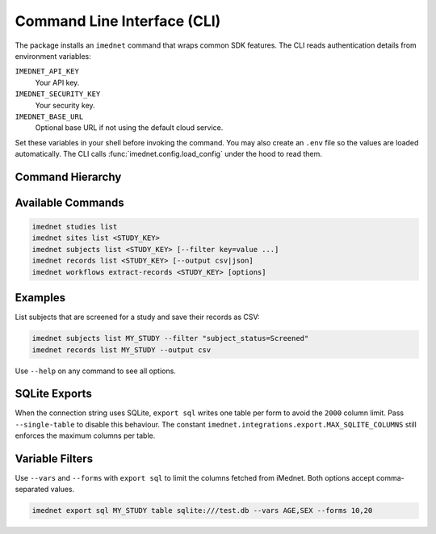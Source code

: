 Command Line Interface (CLI)
============================

The package installs an ``imednet`` command that wraps common SDK features. The CLI
reads authentication details from environment variables:

``IMEDNET_API_KEY``
    Your API key.
``IMEDNET_SECURITY_KEY``
    Your security key.
``IMEDNET_BASE_URL``
    Optional base URL if not using the default cloud service.

Set these variables in your shell before invoking the command. You may also create
an ``.env`` file so the values are loaded automatically.
The CLI calls :func:`imednet.config.load_config` under the hood to read them.

Command Hierarchy
-----------------

.. mermaid::

   graph TD
       A[imednet] --> B(studies)
       A --> C(sites)
       A --> D(subjects)
       A --> E(records)
       A --> F(export)
       F --> F1(parquet)
       F --> F2(csv)
       F --> F3(excel)
       F --> F4(json)
       A --> G(jobs)
       A --> H(queries)
       A --> I(variables)
       A --> J("record-revisions")
       A --> K(workflows)
       K --> K1("extract-records")
       A --> L("subject-data")

Available Commands
------------------

.. code-block:: console

   imednet studies list
   imednet sites list <STUDY_KEY>
   imednet subjects list <STUDY_KEY> [--filter key=value ...]
   imednet records list <STUDY_KEY> [--output csv|json]
   imednet workflows extract-records <STUDY_KEY> [options]

Examples
--------

List subjects that are screened for a study and save their records as CSV:

.. code-block:: console

   imednet subjects list MY_STUDY --filter "subject_status=Screened"
   imednet records list MY_STUDY --output csv

Use ``--help`` on any command to see all options.

SQLite Exports
--------------

When the connection string uses SQLite, ``export sql`` writes one table per
form to avoid the ``2000`` column limit. Pass ``--single-table`` to disable
this behaviour. The constant ``imednet.integrations.export.MAX_SQLITE_COLUMNS``
still enforces the maximum columns per table.

Variable Filters
----------------

Use ``--vars`` and ``--forms`` with ``export sql`` to limit the columns fetched
from iMednet. Both options accept comma-separated values.

.. code-block:: console

   imednet export sql MY_STUDY table sqlite:///test.db --vars AGE,SEX --forms 10,20
